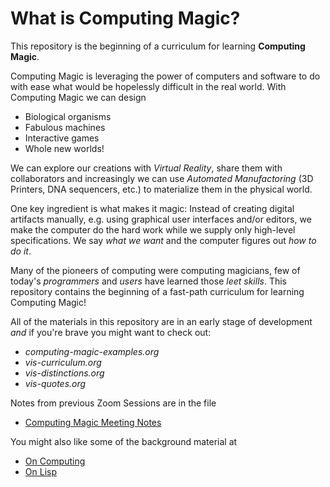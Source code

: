 * What is Computing Magic?

This repository is the beginning of a curriculum for learning *Computing Magic*.

Computing Magic is leveraging the power of computers and software to do with
ease what would be hopelessly difficult in the real world.  With Computing Magic we can 
design
- Biological organisms
- Fabulous machines
- Interactive games
- Whole new worlds!

We can explore our creations with /Virtual Reality/, share them with collaborators
and increasingly we can use /Automated Manufactoring/ (3D Printers, DNA
sequencers, etc.) to materialize them in the physical world.

One key ingredient is what makes it magic: Instead of creating digital artifacts
manually, e.g. using graphical user interfaces and/or editors, we make the
computer do the hard work while we supply only high-level specifications. We say
/what we want/ and the computer figures out /how to do it/.

Many of the pioneers of computing were computing magicians, few of today's
/programmers/ and /users/ have learned those /leet skills/. This repository
contains the beginning of a fast-path curriculum for learning Computing Magic!

All of the materials in this repository are in an early stage of development /and/ if you're brave you might want to check out:
- [[computing-magic-examples.org]]
- [[vis-curriculum.org]]
- [[vis-distinctions.org]]
- [[vis-quotes.org]]

Notes from previous Zoom Sessions are in the file
- [[https://github.com/GregDavidson/computing-magic/blob/main/computing-magic-notes.org][Computing Magic Meeting Notes]]

You might also like some of the background material at
- [[https://github.com/GregDavidson/on-computing][On Computing]]
- [[https://github.com/GregDavidson/on-lisp][On Lisp]]
